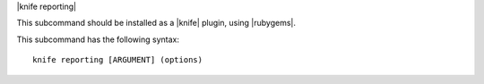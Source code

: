 .. The contents of this file are included in multiple topics.
.. This file describes a command or a sub-command for Knife.
.. This file should not be changed in a way that hinders its ability to appear in multiple documentation sets.


|knife reporting|

This subcommand should be installed as a |knife| plugin, using |rubygems|.

This subcommand has the following syntax::

   knife reporting [ARGUMENT] (options)

